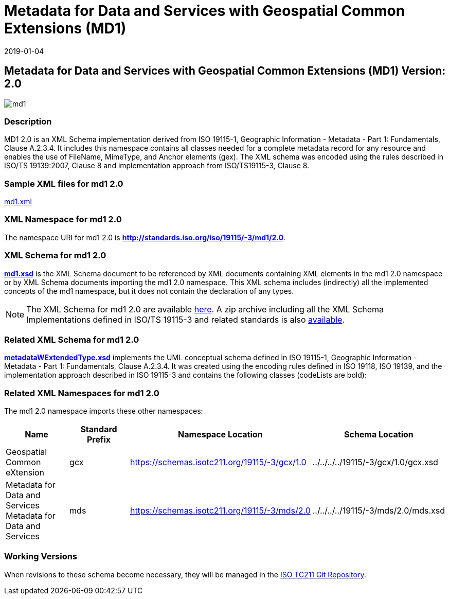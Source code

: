 ﻿= Metadata for Data and Services with Geospatial Common Extensions (MD1)
:edition: 2.0
:revdate: 2019-01-04
:stem:

== Metadata for Data and Services with Geospatial Common Extensions (MD1) Version: 2.0

image::md1.png[]

=== Description

MD1 2.0 is an XML Schema implementation derived from ISO 19115-1, Geographic
Information - Metadata - Part 1: Fundamentals, Clause A.2.3.4. It includes this
namespace contains all classes needed for a complete metadata record for any resource
and enables the use of FileName, MimeType, and Anchor elements (gex). The XML schema
was encoded using the rules described in ISO/TS 19139:2007, Clause 8 and
implementation approach from ISO/TS19115-3, Clause 8.

=== Sample XML files for md1 2.0

link:md1.xml[md1.xml]

=== XML Namespace for md1 2.0

The namespace URI for md1 2.0 is *http://standards.iso.org/iso/19115/-3/md1/2.0*.

=== XML Schema for md1 2.0

*link:md1.xsd[md1.xsd]* is the XML Schema document to be referenced by XML documents
containing XML elements in the md1 2.0 namespace or by XML Schema documents importing
the md1 2.0 namespace. This XML schema includes (indirectly) all the implemented
concepts of the md1 namespace, but it does not contain the declaration of any types.

NOTE: The XML Schema for md1 2.0 are available link:md1.zip[here]. A zip archive
including all the XML Schema Implementations defined in ISO/TS 19115-3 and related
standards is also
https://schemas.isotc211.org/19115/19115AllNamespaces.zip[available].

=== Related XML Schema for md1 2.0

*link:metadataWExtendedType.xsd[metadataWExtendedType.xsd]* implements the UML
conceptual schema defined in ISO 19115-1, Geographic Information - Metadata - Part 1:
Fundamentals, Clause A.2.3.4. It was created using the encoding rules defined in ISO
19118, ISO 19139, and the implementation approach described in ISO 19115-3 and
contains the following classes (codeLists are bold):

=== Related XML Namespaces for md1 2.0

The md1 2.0 namespace imports these other namespaces:

[%unnumbered]
[options=header,cols=4]
|===
| Name | Standard Prefix | Namespace Location | Schema Location

| Geospatial Common eXtension | gcx |
https://schemas.isotc211.org/19115/-3/gcx/1.0[https://schemas.isotc211.org/19115/-3/gcx/1.0] | ../../../../19115/-3/gcx/1.0/gcx.xsd
| Metadata for Data and Services Metadata for Data and Services | mds |
https://schemas.isotc211.org/19115/-3/mds/2.0[https://schemas.isotc211.org/19115/-3/mds/2.0] | ../../../../19115/-3/mds/2.0/mds.xsd
|===

=== Working Versions

When revisions to these schema become necessary, they will be managed in the
https://github.com/ISO-TC211/XML[ISO TC211 Git Repository].
